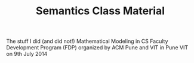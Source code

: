 #+TITLE: Semantics Class Material
The stuff I did (and did not!)
Mathematical Modeling in CS Faculty Development Program (FDP)
organized by ACM Pune and VIT
in Pune VIT on 9th July 2014
